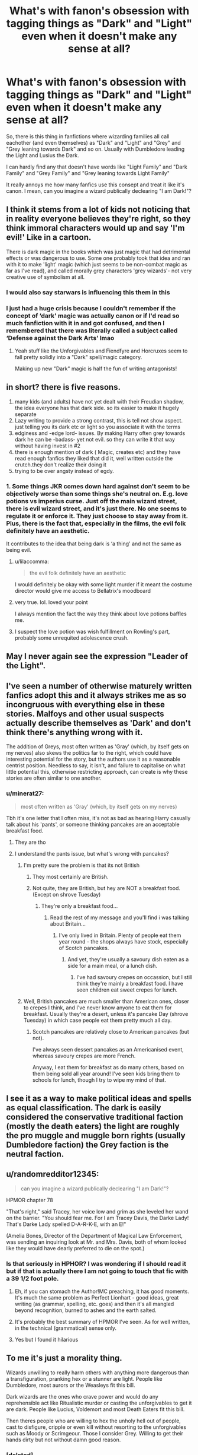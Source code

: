 #+TITLE: What's with fanon's obsession with tagging things as "Dark" and "Light" even when it doesn't make any sense at all?

* What's with fanon's obsession with tagging things as "Dark" and "Light" even when it doesn't make any sense at all?
:PROPERTIES:
:Author: ScytheWielder44
:Score: 102
:DateUnix: 1608899877.0
:DateShort: 2020-Dec-25
:FlairText: Discussion
:END:
So, there is this thing in fanfictions where wizarding families all call eachother (and even themselves) as "Dark" and "Light" and "Grey" and "Grey leaning towards Dark" and so on. Usually with Dumbledore leading the Light and Lusius the Dark.

I can hardly find any that doesn't have words like "Light Family" and "Dark Family" and "Grey Family" and "Grey leaning towards Light Family"

It really annoys me how many fanfics use this consept and treat it like it's canon. I mean, can you imagine a wizard publically declearing "I am Dark!"?


** I think it stems from a lot of kids not noticing that in reality everyone believes they're right, so they think immoral characters would up and say 'I'm evil!' Like in a cartoon.

There is dark magic in the books which was just magic that had detrimental effects or was dangerous to use. Some one probably took that idea and ran with it to make 'light' magic (which just seems to be non-combat magic as far as I've read), and called morally grey characters 'grey wizards'- not very creative use of symbolism at all.
:PROPERTIES:
:Author: Dalashas
:Score: 81
:DateUnix: 1608907798.0
:DateShort: 2020-Dec-25
:END:

*** I would also say starwars is influencing this them in this
:PROPERTIES:
:Author: CommanderL3
:Score: 59
:DateUnix: 1608912949.0
:DateShort: 2020-Dec-25
:END:


*** I just had a huge crisis because I couldn't remember if the concept of ‘dark' magic was actually canon or if I'd read so much fanfiction with it in and got confused, and then I remembered that there was literally called a subject called ‘Defense against the Dark Arts' lmao
:PROPERTIES:
:Author: lilaccomma
:Score: 46
:DateUnix: 1608926717.0
:DateShort: 2020-Dec-25
:END:

**** Yeah stuff like the Unforgivables and Fiendfyre and Horcruxes seem to fall pretty solidly into a "Dark" spell/magic category.

Making up new "Dark" magic is half the fun of writing antagonists!
:PROPERTIES:
:Author: BlueSkies5Eva
:Score: 24
:DateUnix: 1608934629.0
:DateShort: 2020-Dec-26
:END:


** in short? there is five reasons.

1. many kids (and adults) have not yet dealt with their Freudian shadow, the idea everyone has that dark side. so its easier to make it hugely separate
2. Lazy writing to provide a strong contrast, this is tell not show aspect. just telling you its dark etc or light so you associate it with the terms
3. edginess and -edge lord- issues. By making Harry often grey towards dark he can be -badass- yet not evil. so they can write it that way without having invest in #2
4. there is enough mention of dark ( Magic, creates etc) and they have read enough fanfics they liked that did it, well written outside the crutch.they don't realize their doing it
5. trying to be over angsty instead of egdy.
:PROPERTIES:
:Author: TheAlterside-
:Score: 65
:DateUnix: 1608909431.0
:DateShort: 2020-Dec-25
:END:

*** 1. Some things JKR comes down hard against don't seem to be objectively worse than some things she's neutral on. E.g. love potions vs imperius curse. Just off the main wizard street, there is evil wizard street, and it's just there. No one seems to regulate it or enforce it. They just choose to stay away from it. Plus, there is the fact that, especially in the films, the evil folk definitely have an aesthetic.

It contributes to the idea that being dark is ‘a thing' and not the same as being evil.
:PROPERTIES:
:Author: BabyBringMeToast
:Score: 46
:DateUnix: 1608923170.0
:DateShort: 2020-Dec-25
:END:

**** u/lilaccomma:
#+begin_quote
  the evil folk definitely have an aesthetic
#+end_quote

I would definitely be okay with some light murder if it meant the costume director would give me access to Bellatrix's moodboard
:PROPERTIES:
:Author: lilaccomma
:Score: 24
:DateUnix: 1608926859.0
:DateShort: 2020-Dec-25
:END:


**** very true. lol. loved your point

I always mention the fact the way they think about love potions baffles me.
:PROPERTIES:
:Author: TheAlterside-
:Score: 15
:DateUnix: 1608927099.0
:DateShort: 2020-Dec-25
:END:


**** I suspect the love potion was wish fulfillment on Rowling's part, probably some unrequited adolescence crush.
:PROPERTIES:
:Author: Redditforgoit
:Score: 5
:DateUnix: 1608931025.0
:DateShort: 2020-Dec-26
:END:


** May I never again see the expression "Leader of the Light".
:PROPERTIES:
:Author: 69frum
:Score: 15
:DateUnix: 1608930226.0
:DateShort: 2020-Dec-26
:END:


** I've seen a number of otherwise maturely written fanfics adopt this and it always strikes me as so incongruous with everything else in these stories. Malfoys and other usual suspects actually describe themselves as 'Dark' and don't think there's anything wrong with it.

The addition of Greys, most often written as 'Gray' (which, by itself gets on my nerves) also skews the politics far to the right, which could have interesting potential for the story, but the authors use it as a reasonable centrist position. Needless to say, it isn't, and failure to capitalise on what little potential this, otherwise restricting approach, can create is why these stories are often similar to one another.
:PROPERTIES:
:Author: CreativeWriting00179
:Score: 24
:DateUnix: 1608913914.0
:DateShort: 2020-Dec-25
:END:

*** u/minerat27:
#+begin_quote
  most often written as 'Gray' (which, by itself gets on my nerves)
#+end_quote

Tbh it's one letter that I often miss, it's not as bad as hearing Harry casually talk about his 'pants', or someone thinking pancakes are an acceptable breakfast food.
:PROPERTIES:
:Author: minerat27
:Score: 15
:DateUnix: 1608931572.0
:DateShort: 2020-Dec-26
:END:

**** They are tho
:PROPERTIES:
:Author: HellaHotLancelot
:Score: 7
:DateUnix: 1608937244.0
:DateShort: 2020-Dec-26
:END:


**** I understand the pants issue, but what's wrong with pancakes?
:PROPERTIES:
:Author: The_Truthkeeper
:Score: 5
:DateUnix: 1608962521.0
:DateShort: 2020-Dec-26
:END:

***** I'm pretty sure the problem is that its not British
:PROPERTIES:
:Author: ConfusedPotat0Salad
:Score: 5
:DateUnix: 1608972495.0
:DateShort: 2020-Dec-26
:END:

****** They most certainly are British.
:PROPERTIES:
:Author: The_Truthkeeper
:Score: 4
:DateUnix: 1608973720.0
:DateShort: 2020-Dec-26
:END:


****** Not quite, they are British, but hey are NOT a breakfast food. (Except on shrove Tuesday)
:PROPERTIES:
:Author: Saelora
:Score: 3
:DateUnix: 1608978624.0
:DateShort: 2020-Dec-26
:END:

******* They're only a breakfast food...
:PROPERTIES:
:Author: Luna-shovegood
:Score: 1
:DateUnix: 1609014725.0
:DateShort: 2020-Dec-27
:END:

******** Read the rest of my message and you'll find i was talking about Britain...
:PROPERTIES:
:Author: Saelora
:Score: 1
:DateUnix: 1609061345.0
:DateShort: 2020-Dec-27
:END:

********* I've only lived in Britain. Plenty of people eat them year round - the shops always have stock, especially of Scotch pancakes.
:PROPERTIES:
:Author: Luna-shovegood
:Score: 2
:DateUnix: 1609066632.0
:DateShort: 2020-Dec-27
:END:

********** And yet, they're usually a savoury dish eaten as a side for a main meal, or a lunch dish.
:PROPERTIES:
:Author: Saelora
:Score: 1
:DateUnix: 1609085899.0
:DateShort: 2020-Dec-27
:END:

*********** I've had savoury crepes on occassion, but I still think they're mainly a breakfast food. I have seen children eat sweet crepes for lunch.
:PROPERTIES:
:Author: Luna-shovegood
:Score: 2
:DateUnix: 1609088041.0
:DateShort: 2020-Dec-27
:END:


***** Well, British pancakes are much smaller than American ones, closer to crepes I think, and I've never know anyone to eat them for breakfast. Usually they're a desert, unless it's pancake Day (shrove Tuesday) in which case people eat them pretty much all day.
:PROPERTIES:
:Author: minerat27
:Score: 1
:DateUnix: 1609001528.0
:DateShort: 2020-Dec-26
:END:

****** Scotch pancakes are relatively close to American pancakes (but not).

I've always seen dessert pancakes as an Americanised event, whereas savoury crepes are more French.

Anyway, I eat them for breakfast as do many others, based on them being sold all year around! I've seen kids bring them to schools for lunch, though I try to wipe my mind of that.
:PROPERTIES:
:Author: Luna-shovegood
:Score: 1
:DateUnix: 1609014933.0
:DateShort: 2020-Dec-27
:END:


** I see it as a way to make political ideas and spells as equal classification. The dark is easily considered the conservative traditional faction (mostly the death eaters) the light are roughly the pro muggle and muggle born rights (usually Dumbledore faction) the Grey faction is the neutral faction.
:PROPERTIES:
:Author: Glassjoe1337
:Score: 13
:DateUnix: 1608931606.0
:DateShort: 2020-Dec-26
:END:


** u/randomredditor12345:
#+begin_quote
  can you imagine a wizard publically declearing "I am Dark!"?
#+end_quote

HPMOR chapter 78

"That's right," said Tracey, her voice low and grim as she leveled her wand on the barrier. "You should fear me. For I am Tracey Davis, the Darke Lady! That's Darke Lady spelled D-A-R-K-E, with an E!"

(Amelia Bones, Director of the Department of Magical Law Enforcement, was sending an inquiring look at Mr. and Mrs. Davis, both of whom looked like they would have dearly preferred to die on the spot.)
:PROPERTIES:
:Author: randomredditor12345
:Score: 21
:DateUnix: 1608919021.0
:DateShort: 2020-Dec-25
:END:

*** Is that seriously in HPHOR? I was wondering if I should read it but if that is actually there I am not going to touch that fic with a 39 1/2 foot pole.
:PROPERTIES:
:Author: MartianGod21
:Score: 8
:DateUnix: 1608933814.0
:DateShort: 2020-Dec-26
:END:

**** Eh, if you can stomach the Author!MC preaching, it has good moments. It's much the same problem as Perfect Lionhart - good ideas, great writing (as grammar, spelling, etc. goes) and then it's all mangled beyond recognition, burned to ashes and the earth salted.
:PROPERTIES:
:Author: PuzzleheadedPool1
:Score: 13
:DateUnix: 1608935016.0
:DateShort: 2020-Dec-26
:END:


**** It's probably the best summary of HPMOR I've seen. As for well written, in the technical (grammatical) sense only.
:PROPERTIES:
:Author: Luna-shovegood
:Score: 3
:DateUnix: 1609015054.0
:DateShort: 2020-Dec-27
:END:


**** Yes but I found it hilarious
:PROPERTIES:
:Author: randomredditor12345
:Score: 3
:DateUnix: 1609022027.0
:DateShort: 2020-Dec-27
:END:


** To me it's just a morality thing.

Wizards unwilling to really harm others with anything more dangerous than a transfiguration, pranking hex or a stunner are light. People like Dumbledore, most aurors or the Weasleys fit this bill.

Dark wizards are the ones who crave power and would do any reprehensible act like Ritualistic murder or casting the unforgivables to get it are dark. People like Lucius, Voldemort and most Death Eaters fit this bill.

Then theres people who are willing to hex the unholy hell out of people, cast to disfigure, cripple or even kill without resorting to the unforgivables such as Moody or Scrimgeour. Those I consider Grey. Willing to get their hands dirty but not without damn good reason.
:PROPERTIES:
:Author: theJandJ
:Score: 12
:DateUnix: 1608920448.0
:DateShort: 2020-Dec-25
:END:

*** [deleted]
:PROPERTIES:
:Score: -1
:DateUnix: 1608934612.0
:DateShort: 2020-Dec-26
:END:

**** Are... Are you serious?

Where did I ever say that? It's how I interpret the whole light/grey/dark side the fandom likes to use. How did you read that and think "Oh golly gosh, I wonder how this person thinks we should've handled Nazi's."

Don't use batons or rubber bullets on Nazi's; they're Nazi's for crying out loud. Use whatever you need as long as it doesn't violate the Geneva Convention.
:PROPERTIES:
:Author: theJandJ
:Score: 6
:DateUnix: 1608935147.0
:DateShort: 2020-Dec-26
:END:

***** [deleted]
:PROPERTIES:
:Score: -1
:DateUnix: 1608936024.0
:DateShort: 2020-Dec-26
:END:

****** No, like I said it's just an interpretation. Personally I think fighting people trying to kill you with stunners is a good way to get killed. Go for the kill shot, just don't use a dark spell for it so they can't chuck you into Azkaban for it later.
:PROPERTIES:
:Author: theJandJ
:Score: 6
:DateUnix: 1608936198.0
:DateShort: 2020-Dec-26
:END:


** It's very cringe and I imagine has it's roots in anime like many other dumb fanon things.
:PROPERTIES:
:Author: Bleepbloopbotz2
:Score: 19
:DateUnix: 1608900186.0
:DateShort: 2020-Dec-25
:END:

*** Star Wars is the more likely source
:PROPERTIES:
:Author: InquisitorCOC
:Score: 26
:DateUnix: 1608911790.0
:DateShort: 2020-Dec-25
:END:


** I fear that Sctyhe AND those that agree with the OP may be going dark. /s In this instance it is used to show that the speaker makes no sense at all and has a agenda, usually nefarious or as some say, dark. ;->
:PROPERTIES:
:Author: Focusun
:Score: 5
:DateUnix: 1608911682.0
:DateShort: 2020-Dec-25
:END:

*** u/PuzzleheadedPool1:
#+begin_quote
  Focusun, my boy, you've gone Dark! Those sentences, all clumped together! No line breaks, separating the wrong from fight! That /s almost getting lost in the sea of words for the mobile users...! Turn from this path, it is not yet too late! Your soul may yet be redeemed! ...my boy? Please, put that wand away... No, stop! That doesn't go there! Aieee!
#+end_quote

/s, obviously, though a new line after /s would be nice XD
:PROPERTIES:
:Author: PuzzleheadedPool1
:Score: 6
:DateUnix: 1608935337.0
:DateShort: 2020-Dec-26
:END:

**** But it was my favorite hat.
:PROPERTIES:
:Author: Focusun
:Score: 3
:DateUnix: 1608945221.0
:DateShort: 2020-Dec-26
:END:


** We have lots of people who wear red hats, or blue ties to identify their leanings. I don't see the wizarding world being that much different.
:PROPERTIES:
:Author: tmac_79
:Score: 5
:DateUnix: 1608957227.0
:DateShort: 2020-Dec-26
:END:


** The only angle I could see this working is if the author defines 'Dark Magic' as purely a result of political compromises, the government's fear of losing control, and various social norms about how magic should be used. In that case, if 'Dark Magic' is nothing more than the state's boogeyman to keep control over the population, I could definitely see people that are against this, reclaiming the title of 'dark wizard/witch' as some sort of badge of honor.

And at the same time, those that are in favor of Magic being (arbitrarily) censored and restricted, would actually class other families in the opposing camp as 'dark'.

The thing is, since these families also tend to be in the upper echelon of the gov by the time Harry rolls around, I doubt they would publicaly call themselves 'dark', badge of honor or not.
:PROPERTIES:
:Author: TheSerpentLord
:Score: 4
:DateUnix: 1609004643.0
:DateShort: 2020-Dec-26
:END:


** Normally it is traditional(dark) progressive(light) and moderate (grey)

Characters refer to them like this in different circles. Harry talking to Dumbledore would use dark light and grey. Dumbledore talking to say lucious or minister fudge would use the other tags. It's a well accepted part of canon at this point and wont be going anywhere as political fics are very popular
:PROPERTIES:
:Author: Ulltima1001
:Score: 7
:DateUnix: 1608931725.0
:DateShort: 2020-Dec-26
:END:


** Lazy writing to avoid having to do the work characterising people and giving them actual values.
:PROPERTIES:
:Author: Krististrasza
:Score: 2
:DateUnix: 1608919627.0
:DateShort: 2020-Dec-25
:END:


** I have never come across this in my life

Except maybe in summaries but not in the story itself

is this a big thing?
:PROPERTIES:
:Author: Thorfan23
:Score: 2
:DateUnix: 1608933237.0
:DateShort: 2020-Dec-26
:END:

*** I think so? I've seen some fics with it in them. Not always as a major part of the story but still mentioned many times. I've noticed it in a lot of dumbledore bashing I've read so it might have something to do with that.
:PROPERTIES:
:Author: AboutToStepOnASnake
:Score: 1
:DateUnix: 1609103641.0
:DateShort: 2020-Dec-28
:END:

**** Thanks for your thoughts. I had no idea it was a thing
:PROPERTIES:
:Author: Thorfan23
:Score: 1
:DateUnix: 1609103963.0
:DateShort: 2020-Dec-28
:END:


** The Dark Side is a pathway to many abilities..some considered to be unnatural...
:PROPERTIES:
:Author: nerf-my-heart-softly
:Score: 2
:DateUnix: 1608992747.0
:DateShort: 2020-Dec-26
:END:


** I think the simple answer is that JK intended initially to write a book for children with a big bad villain and people ran along with it. My headcanon is that people will refer to themselves as dark to let others know that they will use dark magic to achieve their goals but they do not consider themselves evil. Voldemort says during his first appearance that he doesn't believe in good or evil, yet (can't recall whether he addresses to himself as such but definitely his followers do) calls himself a dark lord. The grey thing is a fan fanon addition to identfy a neutral stance in the war.
:PROPERTIES:
:Author: I_love_DPs
:Score: 2
:DateUnix: 1609003420.0
:DateShort: 2020-Dec-26
:END:

*** He says that good and evil are just words and the reality is just those who seek power and strength like himself and the weaklings who do not

‘'it's possible that the term dark lord could mean lord of dark magic so not an evil lord just a supreme master of a particular form of Magic
:PROPERTIES:
:Author: Thorfan23
:Score: 1
:DateUnix: 1609104171.0
:DateShort: 2020-Dec-28
:END:


** That sounds like a very Dark thing to say. After all, you didn't start out your statement by swearing eternal allegiance to the Light.
:PROPERTIES:
:Author: Devil_May_Kare
:Score: 1
:DateUnix: 1609220347.0
:DateShort: 2020-Dec-29
:END:
